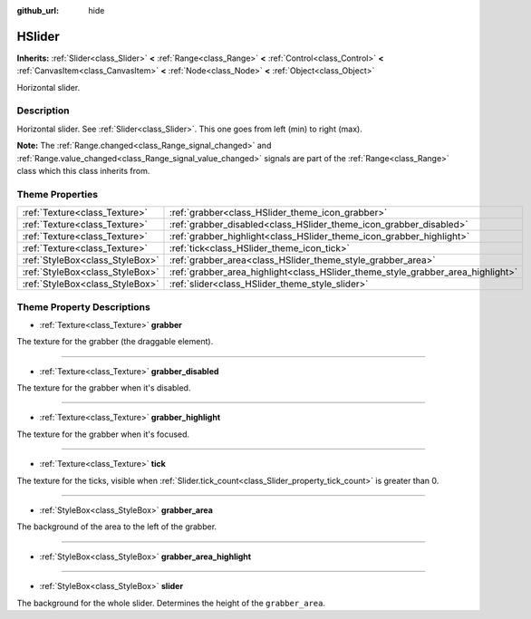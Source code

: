 :github_url: hide

.. Generated automatically by doc/tools/make_rst.py in Godot's source tree.
.. DO NOT EDIT THIS FILE, but the HSlider.xml source instead.
.. The source is found in doc/classes or modules/<name>/doc_classes.

.. _class_HSlider:

HSlider
=======

**Inherits:** :ref:`Slider<class_Slider>` **<** :ref:`Range<class_Range>` **<** :ref:`Control<class_Control>` **<** :ref:`CanvasItem<class_CanvasItem>` **<** :ref:`Node<class_Node>` **<** :ref:`Object<class_Object>`

Horizontal slider.

Description
-----------

Horizontal slider. See :ref:`Slider<class_Slider>`. This one goes from left (min) to right (max).

\ **Note:** The :ref:`Range.changed<class_Range_signal_changed>` and :ref:`Range.value_changed<class_Range_signal_value_changed>` signals are part of the :ref:`Range<class_Range>` class which this class inherits from.

Theme Properties
----------------

+---------------------------------+---------------------------------------------------------------------------------+
| :ref:`Texture<class_Texture>`   | :ref:`grabber<class_HSlider_theme_icon_grabber>`                                |
+---------------------------------+---------------------------------------------------------------------------------+
| :ref:`Texture<class_Texture>`   | :ref:`grabber_disabled<class_HSlider_theme_icon_grabber_disabled>`              |
+---------------------------------+---------------------------------------------------------------------------------+
| :ref:`Texture<class_Texture>`   | :ref:`grabber_highlight<class_HSlider_theme_icon_grabber_highlight>`            |
+---------------------------------+---------------------------------------------------------------------------------+
| :ref:`Texture<class_Texture>`   | :ref:`tick<class_HSlider_theme_icon_tick>`                                      |
+---------------------------------+---------------------------------------------------------------------------------+
| :ref:`StyleBox<class_StyleBox>` | :ref:`grabber_area<class_HSlider_theme_style_grabber_area>`                     |
+---------------------------------+---------------------------------------------------------------------------------+
| :ref:`StyleBox<class_StyleBox>` | :ref:`grabber_area_highlight<class_HSlider_theme_style_grabber_area_highlight>` |
+---------------------------------+---------------------------------------------------------------------------------+
| :ref:`StyleBox<class_StyleBox>` | :ref:`slider<class_HSlider_theme_style_slider>`                                 |
+---------------------------------+---------------------------------------------------------------------------------+

Theme Property Descriptions
---------------------------

.. _class_HSlider_theme_icon_grabber:

- :ref:`Texture<class_Texture>` **grabber**

The texture for the grabber (the draggable element).

----

.. _class_HSlider_theme_icon_grabber_disabled:

- :ref:`Texture<class_Texture>` **grabber_disabled**

The texture for the grabber when it's disabled.

----

.. _class_HSlider_theme_icon_grabber_highlight:

- :ref:`Texture<class_Texture>` **grabber_highlight**

The texture for the grabber when it's focused.

----

.. _class_HSlider_theme_icon_tick:

- :ref:`Texture<class_Texture>` **tick**

The texture for the ticks, visible when :ref:`Slider.tick_count<class_Slider_property_tick_count>` is greater than 0.

----

.. _class_HSlider_theme_style_grabber_area:

- :ref:`StyleBox<class_StyleBox>` **grabber_area**

The background of the area to the left of the grabber.

----

.. _class_HSlider_theme_style_grabber_area_highlight:

- :ref:`StyleBox<class_StyleBox>` **grabber_area_highlight**

----

.. _class_HSlider_theme_style_slider:

- :ref:`StyleBox<class_StyleBox>` **slider**

The background for the whole slider. Determines the height of the ``grabber_area``.

.. |virtual| replace:: :abbr:`virtual (This method should typically be overridden by the user to have any effect.)`
.. |const| replace:: :abbr:`const (This method has no side effects. It doesn't modify any of the instance's member variables.)`
.. |vararg| replace:: :abbr:`vararg (This method accepts any number of arguments after the ones described here.)`
